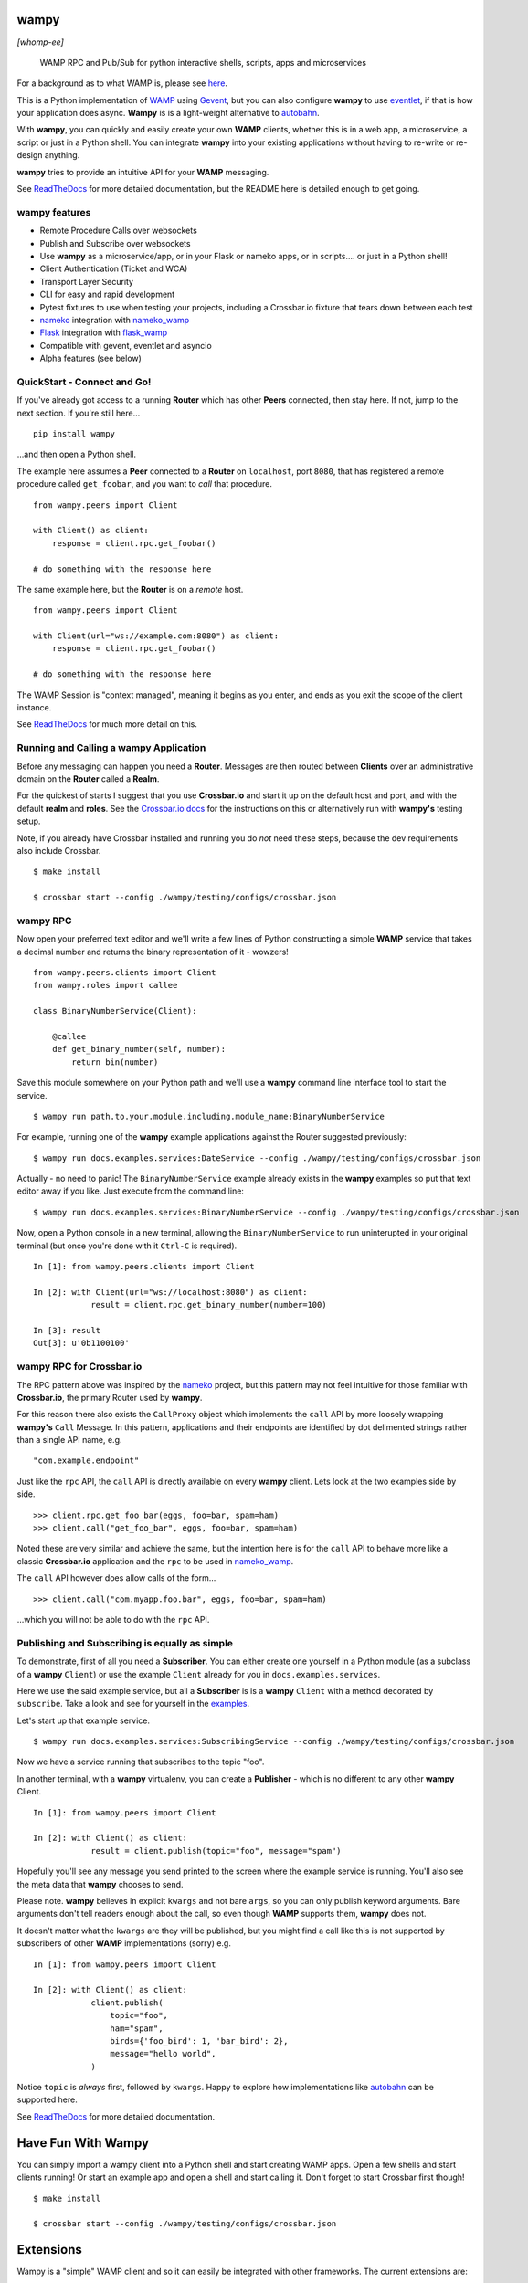 .. -*- mode: rst -*-

|Travis|_ |Python27|_ |Python34|_ |Python35|_ |Python36|_ 

.. |Travis| image:: https://travis-ci.org/noisyboiler/wampy.svg?branch=master
.. _Travis: https://travis-ci.org/noisyboiler/wampy

.. |Python27| image:: https://img.shields.io/badge/python-2.7-blue.svg
.. _Python27: https://pypi.python.org/pypi/wampy/

.. |Python34| image:: https://img.shields.io/badge/python-3.4-blue.svg
.. _Python34: https://pypi.python.org/pypi/wampy/

.. |Python35| image:: https://img.shields.io/badge/python-3.5-blue.svg
.. _Python35: https://pypi.python.org/pypi/wampy/

.. |Python36| image:: https://img.shields.io/badge/python-3.6-blue.svg
.. _Python36: https://pypi.python.org/pypi/wampy/

.. image:: https://coveralls.io/repos/github/noisyboiler/wampy/badge.svg?branch=master

*****
wampy
*****

*[whomp-ee]*

.. pull-quote ::

    WAMP RPC and Pub/Sub for python interactive shells, scripts, apps and microservices

For a background as to what WAMP is, please see `here`_.

This is a Python implementation of `WAMP`_ using `Gevent`_, but you can also configure **wampy** to use `eventlet`_, if that is how your application does async. **Wampy** is is a light-weight alternative to `autobahn`_.

With **wampy**, you can quickly and easily create your own **WAMP** clients, whether this is in a web app, a microservice, a script or just in a Python shell. You can integrate **wampy** into your existing applications without having to re-write or re-design anything.

**wampy** tries to provide an intuitive API for your **WAMP** messaging.

See `ReadTheDocs`_ for more detailed documentation, but the README here is detailed enough to get going.

wampy features
~~~~~~~~~~~~~~

- Remote Procedure Calls over websockets
- Publish and Subscribe over websockets
- Use **wampy** as a microservice/app, or in your Flask or nameko apps, or in scripts.... or just in a Python shell!
- Client Authentication (Ticket and WCA)
- Transport Layer Security
- CLI for easy and rapid development
- Pytest fixtures to use when testing your projects, including a Crossbar.io fixture that tears down between each test
- nameko_ integration with nameko_wamp_
- Flask_ integration with flask_wamp_ 
- Compatible with gevent, eventlet and asyncio
- Alpha features (see below)

QuickStart - Connect and Go!
~~~~~~~~~~~~~~~~~~~~~~~~~~~~

If you've already got access to a running **Router** which has other **Peers** connected, then stay here. If not, jump to the next section. If you're still here...

::

    pip install wampy

...and then open a Python shell.

The example here assumes a **Peer** connected to a **Router** on ``localhost``, port ``8080``, that has registered a remote procedure called ``get_foobar``, and you want to *call* that procedure.

::

    from wampy.peers import Client

    with Client() as client:
        response = client.rpc.get_foobar()

    # do something with the response here

The same example here, but the **Router** is on a *remote* host.

::

    from wampy.peers import Client

    with Client(url="ws://example.com:8080") as client:
        response = client.rpc.get_foobar()

    # do something with the response here

The WAMP Session is "context managed", meaning it begins as you enter, and ends as you exit the scope of the client instance.

See `ReadTheDocs`_ for much more detail on this.

Running and Calling a wampy Application 
~~~~~~~~~~~~~~~~~~~~~~~~~~~~~~~~~~~~~~~

Before any messaging can happen you need a **Router**. Messages are then routed between **Clients** over an administrative domain on the **Router** called a **Realm**.

For the quickest of starts I suggest that you use **Crossbar.io** and start it up on the default host and port, and with the default **realm** and **roles**. See the `Crossbar.io docs`_ for the instructions on this or alternatively run with **wampy's** testing setup.

Note, if you already have Crossbar installed and running you do *not* need these steps, because the dev requirements also include Crossbar.

::

    $ make install

    $ crossbar start --config ./wampy/testing/configs/crossbar.json

wampy RPC
~~~~~~~~~

Now open your preferred text editor and we'll write a few lines of Python constructing a simple **WAMP** service that takes a decimal number and returns the binary representation of it - wowzers!

::

    from wampy.peers.clients import Client
    from wampy.roles import callee

    class BinaryNumberService(Client):

        @callee
        def get_binary_number(self, number):
            return bin(number)

Save this module somewhere on your Python path and we'll use a **wampy** command line interface tool to start the service.

::

    $ wampy run path.to.your.module.including.module_name:BinaryNumberService

For example, running one of the **wampy** example applications against the Router suggested previously:

::

    $ wampy run docs.examples.services:DateService --config ./wampy/testing/configs/crossbar.json

Actually - no need to panic! The ``BinaryNumberService`` example already exists in the **wampy** examples so put that text editor away if you like. Just execute from the command line:

::

    $ wampy run docs.examples.services:BinaryNumberService --config ./wampy/testing/configs/crossbar.json


Now, open a Python console in a new terminal, allowing the ``BinaryNumberService`` to run uninterupted in your original terminal (but once you're done with it ``Ctrl-C`` is required).

::

    In [1]: from wampy.peers.clients import Client

    In [2]: with Client(url="ws://localhost:8080") as client:
                result = client.rpc.get_binary_number(number=100)

    In [3]: result
    Out[3]: u'0b1100100'

wampy RPC for Crossbar.io
~~~~~~~~~~~~~~~~~~~~~~~~~

The RPC pattern above was inspired by the nameko_ project, but this pattern may not feel intuitive for those familiar with **Crossbar.io**, the primary Router used by **wampy**.

For this reason there also exists the ``CallProxy`` object which implements the ``call`` API by more loosely wrapping **wampy's** ``Call`` Message. In this pattern, applications and their endpoints are identified by dot delimented strings rather than a single API name, e.g.

::

    "com.example.endpoint"

Just like the ``rpc`` API, the ``call`` API is directly available on every **wampy** client. Lets look at the two examples side by side.

::

    >>> client.rpc.get_foo_bar(eggs, foo=bar, spam=ham)
    >>> client.call("get_foo_bar", eggs, foo=bar, spam=ham)

Noted these are very similar and achieve the same, but the intention here is for the ``call`` API to behave more like a classic **Crossbar.io** application and the ``rpc`` to be used in nameko_wamp_.

The ``call`` API however does allow calls of the form...

::

    >>> client.call("com.myapp.foo.bar", eggs, foo=bar, spam=ham) 

...which you will not be able to do with the ``rpc`` API.


Publishing and Subscribing is equally as simple
~~~~~~~~~~~~~~~~~~~~~~~~~~~~~~~~~~~~~~~~~~~~~~~

To demonstrate, first of all you need a **Subscriber**. You can either create one yourself in a Python module (as a subclass of a **wampy** ``Client``) or use the example ``Client`` already for you in ``docs.examples.services``.

Here we use the said example service, but all a **Subscriber** is is a **wampy** ``Client`` with a method decorated by ``subscribe``. Take a look and see for yourself in the examples_.

Let's start up that example service.

::
    
    $ wampy run docs.examples.services:SubscribingService --config ./wampy/testing/configs/crossbar.json

Now we have a service running that subscribes to the topic "foo".

In another terminal, with a **wampy** virtualenv, you can create a **Publisher** - which is no different to any other **wampy** Client.

::

    In [1]: from wampy.peers import Client

    In [2]: with Client() as client:
                result = client.publish(topic="foo", message="spam")

Hopefully you'll see any message you send printed to the screen where the example service is running. You'll also see the meta data that **wampy** chooses to send.

Please note. **wampy** believes in explicit ``kwargs`` and not bare ``args``, so you can only publish keyword arguments. Bare arguments don't tell readers enough about the call, so even though **WAMP** supports them, **wampy** does not.

It doesn't matter what the ``kwargs`` are they will be published, but you might find a call like this is not supported by subscribers of other **WAMP** implementations (sorry) e.g.

::

    In [1]: from wampy.peers import Client

    In [2]: with Client() as client:
                client.publish(
                    topic="foo",
                    ham="spam",
                    birds={'foo_bird': 1, 'bar_bird': 2},
                    message="hello world",
                )

Notice ``topic`` is *always* first, followed by ``kwargs``. Happy to explore how implementations like `autobahn`_ can be supported here.

See `ReadTheDocs`_ for more detailed documentation.


*******************
Have Fun With Wampy
*******************

You can simply import a wampy client into a Python shell and start creating WAMP apps. Open a few shells and start clients running! Or start an example app and open a shell and start calling it. Don't forget to start Crossbar first though!

::

    $ make install

    $ crossbar start --config ./wampy/testing/configs/crossbar.json


**********
Extensions
**********

Wampy is a "simple" WAMP client and so it can easily be integrated with other frameworks. The current extensions are:

    - `Flask-WAMP`_
    - `nameko-wamp`_

Extensions for other Python Frameworks are encouraged!

****************
Async Networking
****************

The default backend for async networking is **gevent**, but you can switch this to **eventlet** if that is what your applications already use.

::

    $ export WAMPY_ASYNC_NAME=eventlet

Swapping back is easy.

::

    $ export WAMPY_ASYNC_NAME=gevent


Async.io would require a complete re-write, and if you're already using the standard library and want to use **wampy** that is *not* a problem - just roll with the default gevent - as the two event loops can run side by side.

Why does wampy support both eventlet and gevent? Because wampy is not a framework like Flask or nameko, and wampy tries to make as few assumptions about the process it is running in as possible. Wampy is intended to be integrated into existing Python apps as an easy way to send and receive WAMP messages, and if your app is already committed to a paritcular async architecture, then wampy may not be usable unless he can switch between them freely. And do remember: both options are compatible with the core asyncio library, so don't be put off if your app uses this.

**************
Alpha Features
**************

WebSocket Client -> Server Pings
~~~~~~~~~~~~~~~~~~~~~~~~~~~~~~~~

Disabled by default, but by setting the environment variable **DEFAULT_HEARTBEAT_SECONDS** you can tell wampy to start Pinging the Router/Broker, i.e. Crossbar.

::

    $ export DEFAULT_HEARTBEAT_SECONDS=5

There is also **HEARTBEAT_TIMEOUT_SECONDS** (defaults to 2 seconds) which on missed will incrmeent a missed Pong counter. That's it for now; WIP.

WAMP Call TimeOuts
~~~~~~~~~~~~~~~~~~

WAMP advacned protocol describes an RPC timeout which **wampy** implements but Crossbar as yet does not. See https://github.com/crossbario/crossbar/issues/299. wampy does pass your preferred value to the Router/Broker in the Call Message, but the actual timeout is implemented by wampy, simply cutting the request off at the head. Sadly this does mean the server still may return a value for you and your app will have to handle this. We send the Cancel Message too, but there are issues here as well: Work In Progress.

*****************
Running the tests
*****************

::

    $ pip install --editable .[dev]
    $ py.test ./test -v


**************
Build the docs
**************

::

    $ pip install -r rtd_requirements.txt
    $ sphinx-build -E -b html ./docs/ ./docs/_build/

**If you like this project, then Thank You, and you're welcome to get involved.**

************
Contributing
************

Thank you everyone who does. And *everyone* is welcome to. And thanks for reading the `CONTRIBUTING`_ guidelines. And for adding yourselves to the `CONTRIBUTORS`_ list on your PR - you should! Many thanks. It's also great to hear how everyone uses wampy, so please do share how with me on your PR in comments.

Thanks!


.. _Crossbar.io docs: http://crossbar.io/docs/Quick-Start/
.. _ReadTheDocs: http://wampy.readthedocs.io/en/latest/
.. _WAMP Protocol: http://wamp-proto.org/
.. _examples: https://github.com/noisyboiler/wampy/blob/master/docs/examples/services.py#L26
.. _autobahn: https://github.com/crossbario/autobahn-python
.. _nameko: https://github.com/nameko
.. _nameko_wamp: https://github.com/noisyboiler/nameko-wamp
.. _nameko-wamp: https://github.com/noisyboiler/nameko-wamp
.. _Twisted: https://twistedmatrix.com/trac/
.. _WAMP: http://wamp-proto.org/static/rfc/draft-oberstet-hybi-crossbar-wamp.html
.. _CONTRIBUTING: https://github.com/noisyboiler/wampy/blob/master/CONTRIBUTING.md
.. _CONTRIBUTORS: https://github.com/noisyboiler/wampy/blob/master/CONTRIBUTORS.txt
.. _Gevent: http://www.gevent.org/
.. _eventlet: http://eventlet.net/
.. _Flask: https://github.com/pallets/flask
.. _flask_wamp: https://github.com/noisyboiler/flask-wamp
.. _Flask-WAMP: https://github.com/noisyboiler/flask-wamp
.. _here: https://medium.com/@noisyboiler/the-web-application-messaging-protocol-d8efe95aeb67
